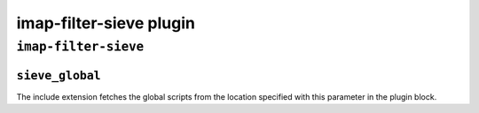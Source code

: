 .. _imap-filter-sieve:

=============================
imap-filter-sieve plugin
=============================

``imap-filter-sieve``
^^^^^^^^^^^^^^^^^^^^^^^
.. _plugin-imap-filter-sieve-setting_sieve_global:

``sieve_global``
-----------------

The include extension fetches the global scripts from the location specified with this parameter in the plugin block.

